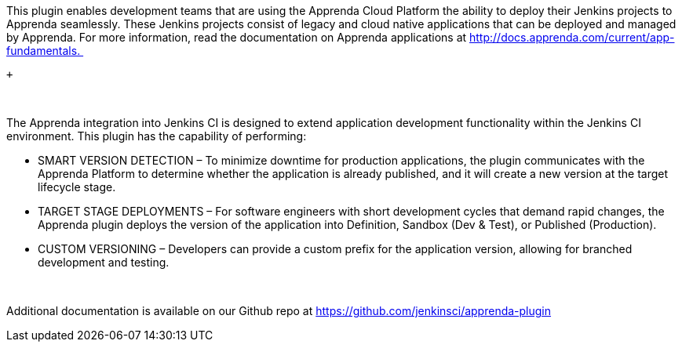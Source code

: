 This plugin enables development teams that are using the Apprenda Cloud
Platform the ability to deploy their Jenkins projects to Apprenda
seamlessly. These Jenkins projects consist of legacy and cloud native
applications that can be deployed and managed by Apprenda. For more
information, read the documentation on Apprenda applications
at http://docs.apprenda.com/current/app-fundamentals. 

 +

 

The Apprenda integration into Jenkins CI is designed to extend
application development functionality within the Jenkins CI environment.
This plugin has the capability of performing:

* SMART VERSION DETECTION – To minimize downtime for production
applications, the plugin communicates with the Apprenda Platform to
determine whether the application is already published, and it will
create a new version at the target lifecycle stage.
* TARGET STAGE DEPLOYMENTS – For software engineers with short
development cycles that demand rapid changes, the Apprenda plugin
deploys the version of the application into Definition, Sandbox (Dev &
Test), or Published (Production).
* CUSTOM VERSIONING – Developers can provide a custom prefix for the
application version, allowing for branched development and testing.

 

Additional documentation is available on our Github repo
at https://github.com/jenkinsci/apprenda-plugin
